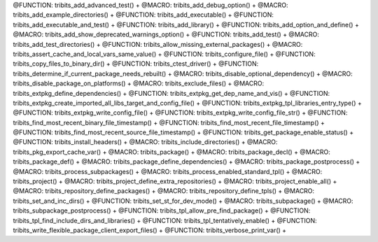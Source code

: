 .. WARNING: The file TribitsMacroFunctionDoc.rst is autogenerated from the
.. file TribitsMacroFunctionDocTemplate.rst in the script
.. generate-dev-guide.sh.  Only the file TribitsMacroFunctionDocTemplate.rst
.. should be directly modified!

@FUNCTION: tribits_add_advanced_test() +                                          
@MACRO:    tribits_add_debug_option() +
@MACRO:    tribits_add_example_directories() +
@FUNCTION: tribits_add_executable() +
@FUNCTION: tribits_add_executable_and_test() +
@FUNCTION: tribits_add_library() +
@FUNCTION:    tribits_add_option_and_define() +
@MACRO:    tribits_add_show_deprecated_warnings_option() +
@FUNCTION: tribits_add_test() +
@MACRO:    tribits_add_test_directories() +
@FUNCTION: tribits_allow_missing_external_packages() +
@MACRO:    tribits_assert_cache_and_local_vars_same_value() +
@FUNCTION: tribits_configure_file() +
@FUNCTION: tribits_copy_files_to_binary_dir() +
@FUNCTION: tribits_ctest_driver() +
@FUNCTION: tribits_determine_if_current_package_needs_rebuilt() +
@MACRO:    tribits_disable_optional_dependency() +
@MACRO:    tribits_disable_package_on_platforms() +
@MACRO:    tribits_exclude_files() +
@MACRO:    tribits_extpkg_define_dependencies() +
@FUNCTION: tribits_extpkg_get_dep_name_and_vis() +
@FUNCTION: tribits_extpkg_create_imported_all_libs_target_and_config_file() +
@FUNCTION: tribits_extpkg_tpl_libraries_entry_type() +
@FUNCTION: tribits_extpkg_write_config_file() +
@FUNCTION: tribits_extpkg_write_config_file_str() +
@FUNCTION: tribits_find_most_recent_binary_file_timestamp() +
@FUNCTION: tribits_find_most_recent_file_timestamp() +
@FUNCTION: tribits_find_most_recent_source_file_timestamp() +
@FUNCTION: tribits_get_package_enable_status() +
@FUNCTION: tribits_install_headers() +
@MACRO:    tribits_include_directories() +
@MACRO:    tribits_pkg_export_cache_var() +
@MACRO:    tribits_package() +
@MACRO:    tribits_package_decl() +
@MACRO:    tribits_package_def() +
@MACRO:    tribits_package_define_dependencies() +
@MACRO:    tribits_package_postprocess() +
@MACRO:    tribits_process_subpackages() +
@MACRO:    tribits_process_enabled_standard_tpl() +
@MACRO:    tribits_project() +
@MACRO:    tribits_project_define_extra_repositories() +
@MACRO:    tribits_project_enable_all() +
@MACRO:    tribits_repository_define_packages() +
@MACRO:    tribits_repository_define_tpls() +
@MACRO:    tribits_set_and_inc_dirs() +
@FUNCTION: tribits_set_st_for_dev_mode() +
@MACRO:    tribits_subpackage() +
@MACRO:    tribits_subpackage_postprocess() +
@FUNCTION: tribits_tpl_allow_pre_find_package() +
@FUNCTION: tribits_tpl_find_include_dirs_and_libraries() +
@FUNCTION: tribits_tpl_tentatively_enable() +
@FUNCTION: tribits_write_flexible_package_client_export_files() +
@FUNCTION: tribits_verbose_print_var() +

